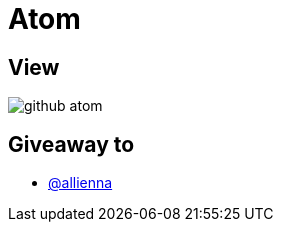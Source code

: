 = Atom

== View

image::github-atom.jpg[]

== Giveaway to

* link:https://github.com/allienna[@allienna]
